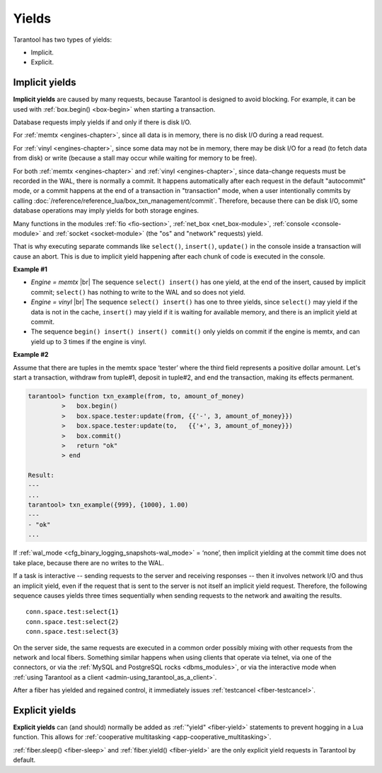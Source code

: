 ..  _app-yields:

Yields
======

Tarantool has two types of yields:

*   Implicit.

*   Explicit.

..  _app-implicit-yields:

Implicit yields
---------------

**Implicit yields** are caused by many requests, because Tarantool is designed 
to avoid blocking. For example, it can be used with :ref:`box.begin() <box-begin>` 
when starting a transaction.


Database requests imply yields if and only if there is disk I/O.

For :ref:`memtx <engines-chapter>`, since all data is in memory, 
there is no disk I/O during a read request.

For :ref:`vinyl <engines-chapter>`, since some data may not be in memory, 
there may be disk I/O for a read (to fetch data from disk) or write 
(because a stall may occur while waiting for memory to be free).

For both :ref:`memtx <engines-chapter>` and :ref:`vinyl <engines-chapter>`, 
since data-change requests must be recorded in the WAL,
there is normally a commit. 
It happens automatically after each request in the default "autocommit" mode, 
or a commit happens at the end of a transaction in "transaction" mode, 
when a user intentionally commits by calling :doc:`/reference/reference_lua/box_txn_management/commit`.
Therefore, because there can be disk I/O, some database operations may imply yields for both storage engines.


Many functions in the modules :ref:`fio <fio-section>`, :ref:`net_box <net_box-module>`,
:ref:`console <console-module>` and :ref:`socket <socket-module>`
(the "os" and "network" requests) yield.

That is why executing separate commands like ``select()``, ``insert()``,
``update()`` in the console inside a transaction will cause an abort. This is
due to implicit yield happening after each chunk of code is executed in the console.

**Example #1**

*   *Engine = memtx* |br|
    The sequence ``select() insert()`` has one yield, at the end of the insert, caused 
    by implicit commit; ``select()`` has nothing to write to the WAL and so does not
    yield.

*   *Engine = vinyl* |br|
    The sequence ``select() insert()`` has one to three yields, since ``select()``
    may yield if the data is not in the cache, ``insert()`` may yield if it is waiting 
    for available memory, and there is an implicit yield at commit.

*   The sequence ``begin() insert() insert() commit()`` only yields on commit
    if the engine is memtx, and can yield up to 3 times if the engine is vinyl.

**Example #2**

Assume that there are tuples in the memtx space ‘tester’ where the third field
represents a positive dollar amount. Let's start a transaction, withdraw
from tuple#1, deposit in tuple#2, and end the transaction, making its
effects permanent.

..  code-block:: tarantoolsession

    tarantool> function txn_example(from, to, amount_of_money)
             >   box.begin()
             >   box.space.tester:update(from, {{'-', 3, amount_of_money}})
             >   box.space.tester:update(to,   {{'+', 3, amount_of_money}})
             >   box.commit()
             >   return "ok"
             > end
    
    Result:
    ---
    ...
    tarantool> txn_example({999}, {1000}, 1.00)
    ---
    - "ok"
    ...

If :ref:`wal_mode <cfg_binary_logging_snapshots-wal_mode>` = ‘none’, then
implicit yielding at the commit time does not take place, because there are
no writes to the WAL.

If a task is interactive -- sending requests to the server and receiving responses --
then it involves network I/O and thus an implicit yield, even if the
request that is sent to the server is not itself an implicit yield request.
Therefore, the following sequence causes yields three times sequentially 
when sending requests to the network and awaiting the results.

..  cssclass:: highlight
..  parsed-literal::

    conn.space.test:select{1}
    conn.space.test:select{2}
    conn.space.test:select{3}

On the server side, the same requests are executed
in a common order possibly mixing with other requests from the network and
local fibers. Something similar happens when using clients that operate
via telnet, via one of the connectors, or via the
:ref:`MySQL and PostgreSQL rocks <dbms_modules>`, or via the interactive mode when
:ref:`using Tarantool as a client <admin-using_tarantool_as_a_client>`.

After a fiber has yielded and regained control, it immediately issues
:ref:`testcancel <fiber-testcancel>`.

..  _app-explicit-yields:

Explicit yields
---------------

**Explicit yields** can (and should) normally be added as :ref:`"yield" <fiber-yield>` 
statements to prevent hogging in a Lua function. This allows for :ref:`cooperative multitasking <app-cooperative_multitasking>`.

:ref:`fiber.sleep() <fiber-sleep>` and :ref:`fiber.yield() <fiber-yield>` 
are the only explicit yield requests in Tarantool by default. 


